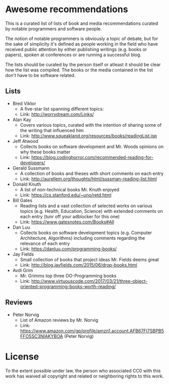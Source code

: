 * Awesome recommendations
  This is a curated list of lists of book and media recommendations curated by notable programmers and software people.

  The notion of notable programmers is obviously a topic of debate, but for the sake of simplicity it's defined as people working in the field who have received
  public attention by either publishing writings (e.g. books or papers), spoken at conferences or are running a successful blog.

  The lists should be curated by the person itself or atleast it should be clear how the list was compiled.
  The books or the media contained in the list don't have to be software related.

** Lists
   - Bred Viktor
      - A five-star list spanning different topics:
      - Link: http://worrydream.com/Links/
   - Alan Kay
      - Covers various topics, curated with the intention of sharing some of the writing that
        influenced him
      - Link: http://www.squeakland.org/resources/books/readingList.jsp
   - Jeff Atwood  
      - Collects books on software development and Mr. Woods opinions on why these books matter
      - Link: https://blog.codinghorror.com/recommended-reading-for-developers/
   - Gerald Sussmann
      - A collection of books and theses with short comments on each entry
      - Link: http://aurellem.org/thoughts/html/sussman-reading-list.html
   - Donald Knuth
      - A list of non-technical books Mr. Knuth enjoyed
      - Link: https://cs.stanford.edu/~uno/retd.html
   - Bill Gates
      - Reading lists and a vast collection of selected works on various topics (e.g. Health,
        Education, Science) with extended comments on each entry (tunr off your adblocker for this one)
      - Link: https://www.gatesnotes.com/Books#All
   - Dan Luu
      - Collects books on software development topics (e.g. Computer Architecture, Algorithms)
        including comments regarding the relevance of each entry
      - Link: https://danluu.com/programming-books/
   - Jay Fields
      - Small collection of books that project ideas Mr. Fields deems great
      - Link: http://blog.jayfields.com/2015/06/drop-books.html
   - Avdi Grim
      - Mr. Grimms top three OO-Programming books
      - Link: http://www.virtuouscode.com/2017/03/21/three-object-oriented-programming-books-worth-reading/


** Reviews
   - Peter Norvig
      - List of Amazon reviews by Mr. Norvig
      - Link: https://www.amazon.com/gp/profile/amzn1.account.AFB67FI7SBPB5FFO5SC3NIAKYBOA (Peter Norvig)

* License
#+ATTR_HTML: alt="CC0 - Public Domain"
[[https://creativecommons.org/publicdomain/zero/1.0/][file:https://licensebuttons.net/p/zero/1.0/88x31.png]]

To the extent possible under law, the person who associated CC0 with this work has waived all copyright and related or neighboring rights to this work.
